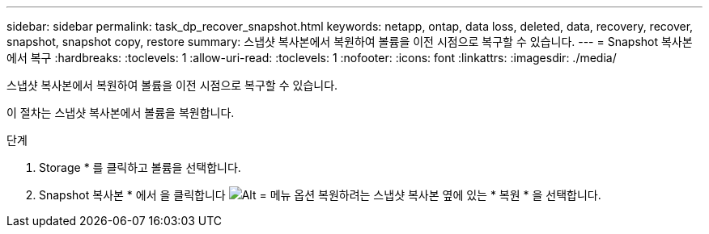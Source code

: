 ---
sidebar: sidebar 
permalink: task_dp_recover_snapshot.html 
keywords: netapp, ontap, data loss, deleted, data, recovery, recover, snapshot, snapshot copy, restore 
summary: 스냅샷 복사본에서 복원하여 볼륨을 이전 시점으로 복구할 수 있습니다. 
---
= Snapshot 복사본에서 복구
:hardbreaks:
:toclevels: 1
:allow-uri-read: 
:toclevels: 1
:nofooter: 
:icons: font
:linkattrs: 
:imagesdir: ./media/


[role="lead"]
스냅샷 복사본에서 복원하여 볼륨을 이전 시점으로 복구할 수 있습니다.

이 절차는 스냅샷 복사본에서 볼륨을 복원합니다.

.단계
. Storage * 를 클릭하고 볼륨을 선택합니다.
. Snapshot 복사본 * 에서 을 클릭합니다 image:icon_kabob.gif["Alt = 메뉴 옵션"] 복원하려는 스냅샷 복사본 옆에 있는 * 복원 * 을 선택합니다.

